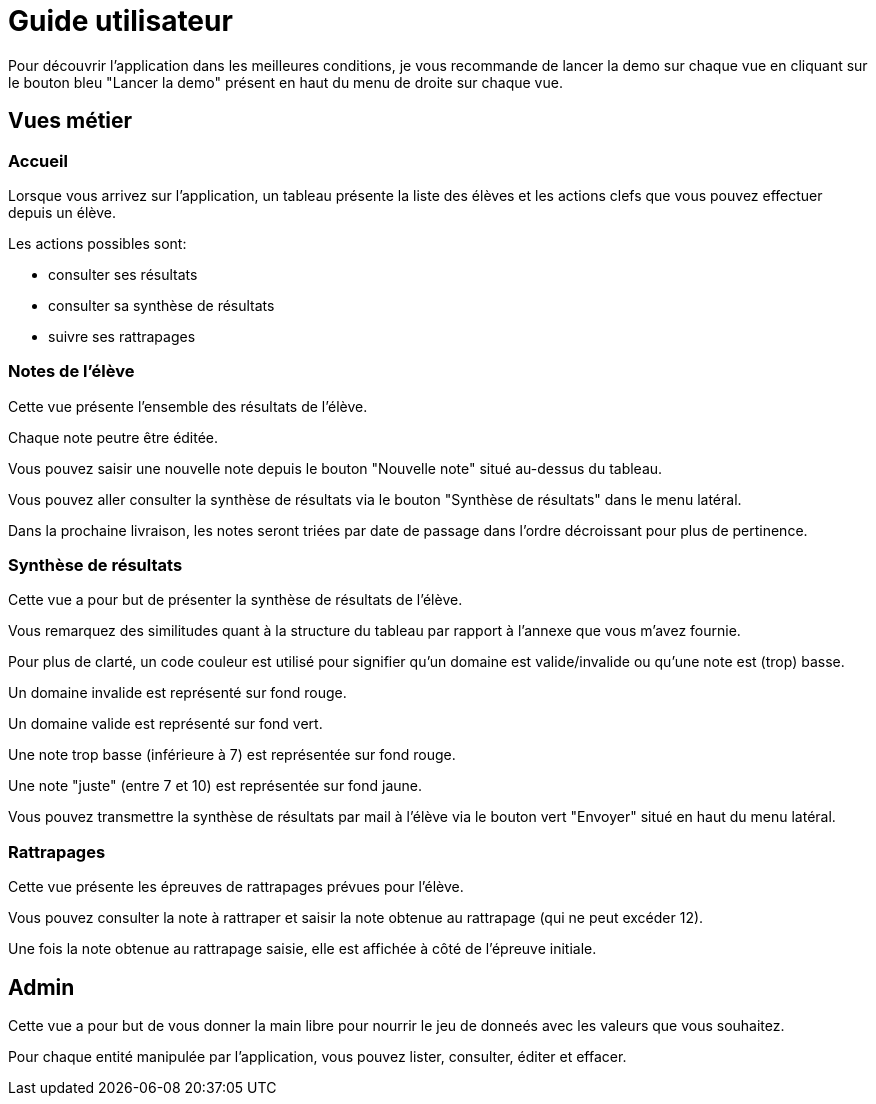 = Guide utilisateur

Pour découvrir l'application dans les meilleures conditions, je vous recommande de lancer la demo sur chaque vue en cliquant sur le bouton bleu "Lancer la demo" présent en haut du menu de droite sur chaque vue.

== Vues métier

=== Accueil

Lorsque vous arrivez sur l'application, un tableau présente la liste des élèves et les actions clefs que vous pouvez effectuer depuis un élève.

Les actions possibles sont:

* consulter ses résultats
* consulter sa synthèse de résultats
* suivre ses rattrapages

=== Notes de l'élève

Cette vue présente l'ensemble des résultats de l'élève.

Chaque note peutre être éditée.

Vous pouvez saisir une nouvelle note depuis le bouton "Nouvelle note" situé au-dessus du tableau.

Vous pouvez aller consulter la synthèse de résultats via le bouton "Synthèse de résultats" dans le menu latéral.

Dans la prochaine livraison, les notes seront triées par date de passage dans l'ordre décroissant pour plus de pertinence.

=== Synthèse de résultats

Cette vue a pour but de présenter la synthèse de résultats de l'élève.

Vous remarquez des similitudes quant à la structure du tableau par rapport à l'annexe que vous m'avez fournie.

Pour plus de clarté, un code couleur est utilisé pour signifier qu'un domaine est valide/invalide ou qu'une note est (trop) basse.

Un domaine invalide est représenté sur fond rouge.

Un domaine valide est représenté sur fond vert.

Une note trop basse (inférieure à 7) est représentée sur fond rouge.

Une note "juste" (entre 7 et 10) est représentée sur fond jaune.

Vous pouvez transmettre la synthèse de résultats par mail à l'élève via le bouton vert "Envoyer" situé en haut du menu latéral.


=== Rattrapages

Cette vue présente les épreuves de rattrapages prévues pour l'élève.

Vous pouvez consulter la note à rattraper et saisir la note obtenue au rattrapage (qui ne peut excéder 12).

Une fois la note obtenue au rattrapage saisie, elle est affichée à côté de l'épreuve initiale.

== Admin

Cette vue a pour but de vous donner la main libre pour nourrir le jeu de donneés avec les valeurs que vous souhaitez.

Pour chaque entité manipulée par l'application, vous pouvez lister, consulter, éditer et effacer.